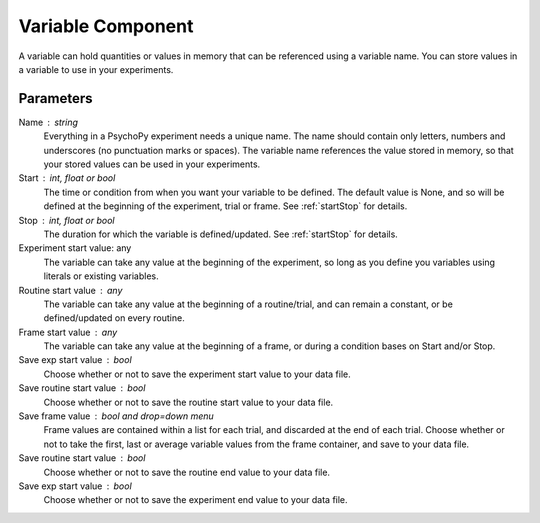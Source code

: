 .. _vairableComponent:

Variable Component
-------------------------------

A variable can hold quantities or values in memory that can be referenced using a variable name.
You can store values in a variable to use in your experiments.

Parameters
~~~~~~~~~~~~

Name : string
    Everything in a PsychoPy experiment needs a unique name.
    The name should contain only letters, numbers and underscores (no punctuation marks or spaces).
    The variable name references the value stored in memory, so that your stored values can be used in your experiments.

Start : int, float or bool
    The time or condition from when you want your variable to be defined. The default value is None, and so will be defined at the beginning of the experiment, trial or frame.
    See :ref:`startStop` for details.

Stop : int, float or bool
    The duration for which the variable is defined/updated. See :ref:`startStop` for details.

Experiment start value: any
    The variable can take any value at the beginning of the experiment, so long as you define you variables using literals or existing variables.

Routine start value : any
    The variable can take any value at the beginning of a routine/trial, and can remain a constant, or be defined/updated on every routine.

Frame start value : any
    The variable can take any value at the beginning of a frame, or during a condition bases on Start and/or Stop.

Save exp start value : bool
    Choose whether or not to save the experiment start value to your data file.

Save routine start value : bool
    Choose whether or not to save the routine start value to your data file.

Save frame value : bool and drop=down menu
    Frame values are contained within a list for each trial, and discarded at the end of each trial.
    Choose whether or not to take the first, last or average variable values from the frame container, and save to your data file.

Save routine start value : bool
    Choose whether or not to save the routine end value to your data file.

Save exp start value : bool
    Choose whether or not to save the experiment end value to your data file.

